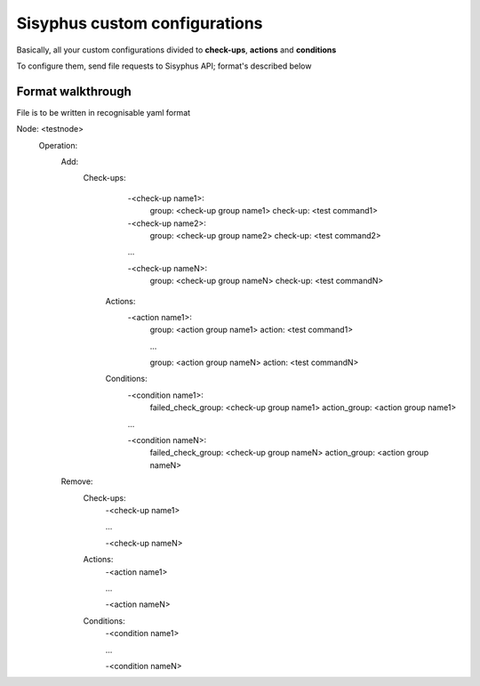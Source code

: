 ================================
Sisyphus custom configurations
================================

Basically, all your custom configurations divided to **check-ups**, **actions** and **conditions**

To configure them, send file requests to Sisyphus API; format's described below

Format walkthrough
""""""""""""""""""

File is to be written in recognisable yaml format

Node: <testnode>
    Operation:
        Add:
            Check-ups:
                -<check-up name1>:
                    group: <check-up group name1>
                    check-up: <test command1>
                -<check-up name2>:
                    group: <check-up group name2>
                    check-up: <test command2>

                ...

                -<check-up nameN>:
                    group: <check-up group nameN>
                    check-up: <test commandN>

             Actions:
                 -<action name1>:
                     group: <action group name1>
                     action: <test command1>

                     ...

                     group: <action group nameN>
                     action: <test commandN>

             Conditions:
                 -<condition name1>:
                     failed_check_group: <check-up group name1>
                     action_group: <action group name1>

                 ...

                 -<condition nameN>:
                     failed_check_group: <check-up group nameN>
                     action_group: <action group nameN>

        Remove:
            Check-ups:
                -<check-up name1>

                ...

                -<check-up nameN>

            Actions:
                -<action name1>

                ...

                -<action nameN>

            Conditions:
                -<condition name1>

                ...

                -<condition nameN>
                   